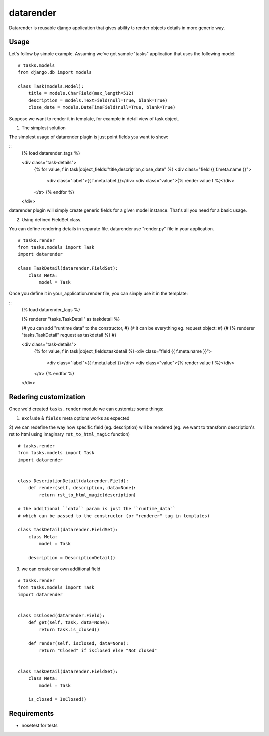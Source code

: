 datarender
==========

Datarender is reusable django application that gives ability
to render objects details in more generic way.


Usage
-----

Let's follow by simple example. Assuming we've got
sample "tasks" application that uses the following model:

::

    # tasks.models
    from django.db import models

    class Task(models.Model):
        title = models.CharField(max_length=512)
        description = models.TextField(null=True, blank=True)
        close_date = models.DateTimeField(null=True, blank=True)


Suppose we want to render it in template, for example in detail
view of task object.


1) The simplest solution

The simplest  usage of datarender  plugin is just point  fields you
want to show:

::
    {% load datarender_tags %}

    <div class="task-details">
        {% for value, f in task|object_fields:"title,description,close_date" %}
        <div class="field {{ f.meta.name }}">
            <div class="label">{{ f.meta.label }}</div>
     	    <div class="value">{% render value f %}</div>
        </tr>
        {% endfor %}
    </div>

datarender plugin will simply create generic fields for a given
model instance. That's all you need for a basic usage.


2) Using defined FieldSet class.

You can define rendering details in separate file.
datarender use "render.py" file in your application.

::

   # tasks.render
   from tasks.models import Task
   import datarender

   class TaskDetail(datarender.FieldSet):
       class Meta:
           model = Task


Once you define it in your_application.render file, you can simply use
it in the template:

::
    {% load datarender_tags %}

    {% renderer "tasks.TaskDetail" as taskdetail %}

    {# you can add "runtime data" to the constructor, #}
    {# it can be everything eg. request object: #}
    {#     {% renderer "tasks.TaskDetail"  request as taskdetail %}   #}

    <div class="task-details">
        {% for value, f in task|object_fields:taskdetail %}
        <div class="field {{ f.meta.name }}">
            <div class="label">{{ f.meta.label }}</div>
     	    <div class="value">{% render value f %}</div>
        </tr>
        {% endfor %}
    </div>


Redering customization
----------------------

Once we'd created ``tasks.render`` module we can customize some
things:

1) ``exclude`` & ``fields`` meta options works as expected

2) we can redefine the way how specific field (eg. description) will
be rendered (eg. we want to transform description's rst to html using
imaginary ``rst_to_html_magic`` function)

::

   # tasks.render
   from tasks.models import Task
   import datarender


   class DescriptionDetail(datarender.Field):
       def render(self, description, data=None):
           return rst_to_html_magic(description)

   # the additional ``data`` param is just the ``runtime_data``
   # which can be passed to the constructor (or "renderer" tag in templates)

   class TaskDetail(datarender.FieldSet):
       class Meta:
           model = Task

       description = DescriptionDetail()


3) we can create our own additional field

::

   # tasks.render
   from tasks.models import Task
   import datarender


   class IsClosed(datarender.Field):
       def get(self, task, data=None):
           return task.is_closed()

       def render(self, isclosed, data=None):
           return "Closed" if isclosed else "Not closed"


   class TaskDetail(datarender.FieldSet):
       class Meta:
           model = Task

       is_closed = IsClosed()


Requirements
------------

- nosetest for tests
